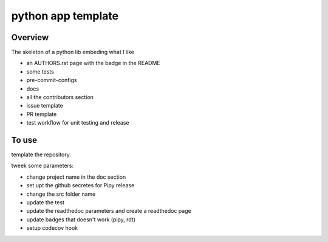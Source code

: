 python app template
===================


.. image:: https://img.shields.io/badge/all_contributors-1-orange.svg?style=flat-square
    :alt: All contributors
    :target: AUTHORS.rst

.. image:: https://img.shields.io/badge/License-BSD_2--Clause-orange.svg
    :target: LICENSE
    :alt: License: BSD 2-Clause

.. image:: https://badge.fury.io/py/template.svg
    :target: https://badge.fury.io/py/template
    :alt: PyPI version

.. image:: https://img.shields.io/pypi/dm/template?color=307CC2&logo=python&logoColor=gainsboro
    :target: https://pypi.org/project/template/
    :alt: PyPI - Downloads

.. image:: https://img.shields.io/pypi/pyversions/template
   :target: https://pypi.org/project/template/
   :alt: supported Python version

.. image:: https://github.com/12rambau/template/actions/workflows/unit.yml/badge.svg
    :target: https://github.com/12rambau/template/actions/workflows/unit.yml
    :alt: build

.. image:: https://codecov.io/gh/12rambau/template/branch/master/graph/badge.svg?token=YZ3mVcuaCq
    :target: https://codecov.io/gh/12rambau/template
    :alt: Test Coverage

.. image:: https://readthedocs.org/projects/template/badge/?version=latest
    :target: https://template.readthedocs.io/en/latest/?badge=latest
    :alt: Documentation Status

.. image:: https://img.shields.io/badge/code%20style-black-000000.svg
   :target: https://github.com/psf/black
   :alt: Black badge

.. image:: https://img.shields.io/badge/Conventional%20Commits-1.0.0-yellow.svg
   :target: https://conventionalcommits.org
   :alt: conventional commit




Overview
--------

The skeleton of a python lib embeding what I like

- an AUTHORS.rst page with the badge in the README
- some tests
- pre-commit-configs
- docs
- all the contributors section
- issue template
- PR template
- test workflow for unit testing and release

To use
------

template the repository.

tweek some parameters:

- change project name in the doc section
- set upt the github secretes for Pipy release
- change the src folder name
- update the test
- update the readthedoc parameters and create a readthedoc page
- update badges that doesn't work (pipy, rdt)
- setup codecov hook
